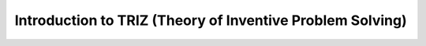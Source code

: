 Introduction to TRIZ (Theory of Inventive Problem Solving)
==========================================================